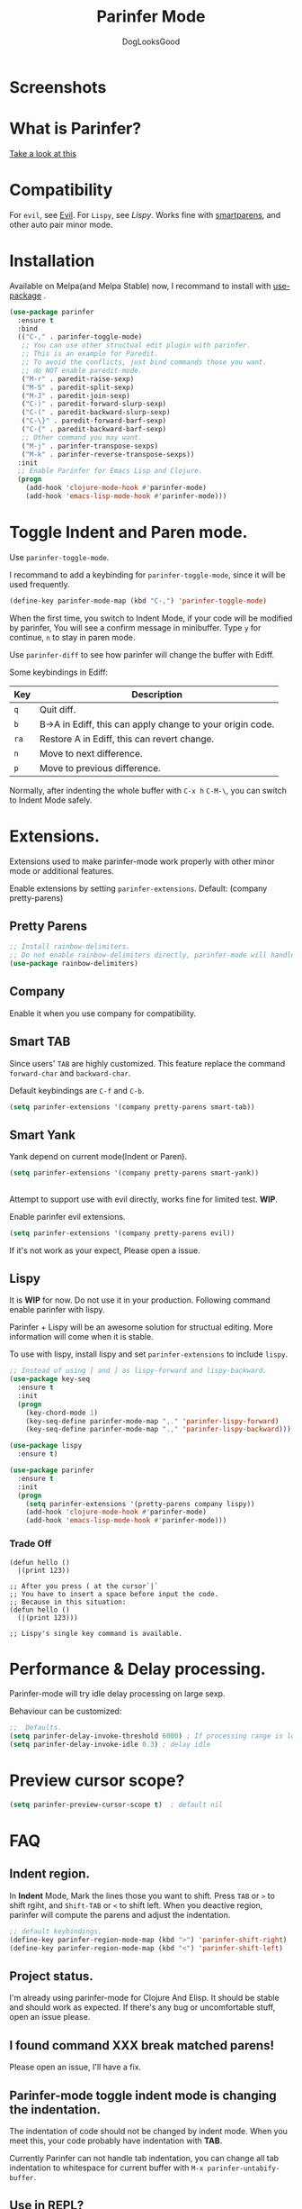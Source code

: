 #+TITLE: Parinfer Mode
#+AUTHOR: DogLooksGood

[[https://melpa.org/#/parinfer][file:https://melpa.org/packages/parinfer-badge.svg]] [[https://stable.melpa.org/#/parinfer][file:https://stable.melpa.org/packages/parinfer-badge.svg]]

[[file:images/logo.png]]

* Screenshots
[[file:images/simple_demo.gif]]

* What is Parinfer?
[[http://shaunlebron.github.io/parinfer][Take a look at this]]

* Compatibility
For ~evil~, see [[Evil]].
For ~Lispy~, see [[Lispy]].
Works fine with [[https://github.com/Fuco1/smartparens][smartparens]], and other auto pair minor mode.

* Installation
Available on Melpa(and Melpa Stable) now, I recommand to install with [[https://github.com/jwiegley/use-package][use-package]] .
#+BEGIN_SRC emacs-lisp
  (use-package parinfer
    :ensure t
    :bind
    (("C-," . parinfer-toggle-mode)
     ;; You can use other structual edit plugin with parinfer.
     ;; This is an example for Paredit.
     ;; To avoid the conflicts, just bind commands those you want. 
     ;; do NOT enable paredit-mode.
     ("M-r" . paredit-raise-sexp)
     ("M-S" . paredit-split-sexp)
     ("M-J" . paredit-join-sexp)
     ("C-)" . paredit-forward-slurp-sexp)
     ("C-(" . paredit-backward-slurp-sexp)
     ("C-\}" . paredit-forward-barf-sexp)
     ("C-{" . paredit-backward-barf-sexp)
     ;; Other command you may want.
     ("M-j" . parinfer-transpose-sexps)
     ("M-k" . parinfer-reverse-transpose-sexps))
    :init
    ;; Enable Parinfer for Emacs Lisp and Clojure.
    (progn
      (add-hook 'clojure-mode-hook #'parinfer-mode)
      (add-hook 'emacs-lisp-mode-hook #'parinfer-mode)))
#+END_SRC

* Toggle Indent and Paren mode.
Use ~parinfer-toggle-mode~.

I recommand to add a keybinding for ~parinfer-toggle-mode~, since it will be used frequently.
#+BEGIN_SRC emacs-lisp
  (define-key parinfer-mode-map (kbd "C-,") 'parinfer-toggle-mode)
#+END_SRC
When the first time, you switch to Indent Mode, if your code will be modified by parinfer,
You will see a confirm message in minibuffer. Type ~y~ for continue, ~n~ to stay in paren mode.

Use ~parinfer-diff~ to see how parinfer will change the buffer with Ediff.

[[file:images/diff_demo.gif]]

Some keybindings in Ediff:
| Key  | Description                                               |
|------+-----------------------------------------------------------|
| ~q~  | Quit diff.                                                |
| ~b~  | B->A in Ediff, this can apply change to your origin code. |
| ~ra~ | Restore A in Ediff, this can revert change.               |
| ~n~  | Move to next difference.                                  |
| ~p~  | Move to previous difference.                              |

Normally, after indenting the whole buffer with ~C-x h~ ~C-M-\~, you can switch to Indent Mode safely.

* Extensions.
Extensions used to make parinfer-mode work properly with other minor mode or additional features.

Enable extensions by setting ~parinfer-extensions~. Default: (company pretty-parens)
** Pretty Parens
#+BEGIN_SRC emacs-lisp
  ;; Install rainbow-delimiters.
  ;; Do not enable rainbow-delimiters directly, parinfer-mode will handle this.
  (use-package rainbow-delimiters)
#+END_SRC

** Company
Enable it when you use company for compatibility.

** Smart TAB
[[file:images/smart_tab_demo.gif]]

Since users' ~TAB~ are highly customized. 
This feature replace the command ~forward-char~ and ~backward-char~.

Default keybindings are ~C-f~ and ~C-b~.
#+BEGIN_SRC emacs-lisp
  (setq parinfer-extensions '(company pretty-parens smart-tab))
#+END_SRC

** Smart Yank
[[file:images/smart_yank_demo.gif]]
Yank depend on current mode(Indent or Paren).
#+BEGIN_SRC emacs-lisp
  (setq parinfer-extensions '(company pretty-parens smart-yank))
#+END_SRC

#+NAME: evil
** <<Evil>>
Attempt to support use with evil directly, works fine for limited test. *WIP*.

Enable parinfer evil extensions.
#+BEGIN_SRC emacs-lisp
  (setq parinfer-extensions '(company pretty-parens evil))
#+END_SRC

If it's not work as your expect, Please open a issue.

[[file:images/evil_demo.gif]]

#+NAME: extensions>lispy
** Lispy
It is *WIP* for now. Do not use it in your production.
Following command enable parinfer with lispy. 

Parinfer + Lispy will be an awesome solution for structual editing.
More information will come when it is stable.

To use with lispy, install lispy and set ~parinfer-extensions~ to include ~lispy~.
#+BEGIN_SRC emacs-lisp
  ;; Instead of using [ and ] as lispy-forward and lispy-backward.
  (use-package key-seq
    :ensure t
    :init
    (progn
      (key-chord-mode 1)
      (key-seq-define parinfer-mode-map ",." 'parinfer-lispy-forward)
      (key-seq-define parinfer-mode-map ".," 'parinfer-lispy-backward)))

  (use-package lispy
    :ensure t)

  (use-package parinfer
    :ensure t
    :init
    (progn
      (setq parinfer-extensions '(pretty-parens company lispy))
      (add-hook 'clojure-mode-hook #'parinfer-mode)
      (add-hook 'emacs-lisp-mode-hook #'parinfer-mode)))
#+END_SRC
*** Trade Off
#+BEGIN_EXAMPLE
  (defun hello ()
    |(print 123))

  ;; After you press ( at the cursor`|`
  ;; You have to insert a space before input the code.
  ;; Because in this situation:
  (defun hello ()
    (|(print 123)))

  ;; Lispy's single key command is available.
#+END_EXAMPLE
* Performance & Delay processing.
Parinfer-mode will try idle delay processing on large sexp.

Behaviour can be customized:
#+BEGIN_SRC emacs-lisp
  ;;  Defaults.
  (setq parinfer-delay-invoke-threshold 6000) ; If processing range is longer than this, we use delay processing.
  (setq parinfer-delay-invoke-idle 0.3) ; delay idle
#+END_SRC

* Preview cursor scope?
#+BEGIN_SRC emacs-lisp
  (setq parinfer-preview-cursor-scope t)  ; default nil
#+END_SRC

* FAQ

** Indent region.
In *Indent* Mode, Mark the lines those you want to shift. Press ~TAB~ or ~>~ to shift rgiht, and ~Shift-TAB~ or ~<~ to shift left.
When you deactive region, parinfer will compute the parens and adjust the indentation.
#+BEGIN_SRC emacs-lisp
  ;; default keybindings.
  (define-key parinfer-region-mode-map (kbd ">") 'parinfer-shift-right)
  (define-key parinfer-region-mode-map (kbd "<") 'parinfer-shift-left)
#+END_SRC

** Project status.
I'm already using parinfer-mode for Clojure And Elisp. It should be stable and should work as expected.
If there's any bug or uncomfortable stuff, open an issue please.

** I found command XXX break matched parens!
Please open an issue, I'll have a fix.

** Parinfer-mode toggle indent mode is changing the indentation.
The indentation of code should not be changed by indent mode. When you meet this, your code probably have indentation with *TAB*.

Currently Parinfer can not handle tab indentation, you can change all tab indentation to whitespace for current buffer with ~M-x parinfer-untabify-buffer~.

** Use in REPL?
Not yet, I simply use ~electric-pair-mode~ for auto pairs.
#+BEGIN_SRC emacs-lisp
  (add-hook 'cider-repl-mode-hook #'electric-pair-mode)
#+END_SRC

** Hooks?
~parinfer-mode-enable-hook~ and ~parinfer-mode-disable-hook~.

** Aggressive-indent, the difference between parinfer-mode and standard Parinfer.
Parinfer-mode use [[https://github.com/Malabarba/aggressive-indent-mode][aggressive-indent-mode]] for Paren Mode. 

This means in Paren Mode, the indentation of your code will be handled automatically instead of 'parinfer preserve indentations'.
Because we already have great indentation rules in Emacs.
In the future, maybe an option for using *aggressive-indent* or *original parinfer Paren Mode*.

* Credits
- [[https://github.com/shaunlebron][shaunlebron]] :: Create Parinfer.
- [[https://github.com/oakmac][oakmac]] :: Bring Parinfer to Emacs.
- [[https://github.com/tumashu][tumashu]] :: Help me a lot in writing this plugin.
- [[https://github.com/purcell][purcell]] & [[https://github.com/syohex][syohex]] :: Advice and Tips for writing emacs plugin.
* License
Licensed under the GPLv3.
